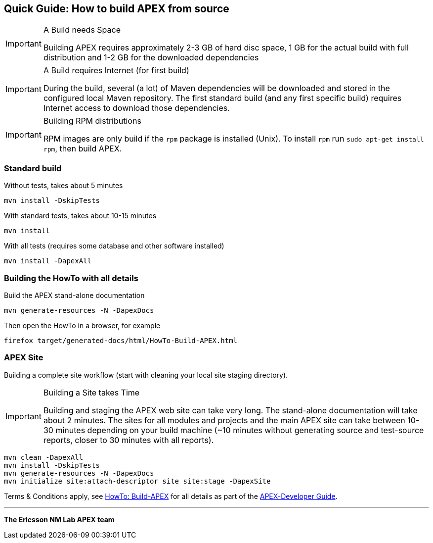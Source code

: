 == Quick Guide: How to build APEX from source


[IMPORTANT]
.A Build needs Space
====
Building APEX requires approximately 2-3 GB of hard disc space, 1 GB for the actual build with full distribution and 1-2 GB for the downloaded dependencies
====

[IMPORTANT]
.A Build requires Internet (for first build)
====
During the build, several (a lot) of Maven dependencies will be downloaded and stored in the configured local Maven repository.
The first standard build (and any first specific build) requires Internet access to download those dependencies.
====

[IMPORTANT]
.Building RPM distributions
====
RPM images are only build if the `rpm` package is installed (Unix).
To install `rpm` run `sudo apt-get install rpm`, then build APEX.
====



=== Standard build

Without tests, takes about 5 minutes

----
mvn install -DskipTests
----

With standard tests, takes about 10-15 minutes

----
mvn install
----

With all tests (requires some database and other software installed)

----
mvn install -DapexAll
----


=== Building the HowTo with all details


Build the APEX stand-alone documentation

----
mvn generate-resources -N -DapexDocs
----

Then open the HowTo in a browser, for example

----
firefox target/generated-docs/html/HowTo-Build-APEX.html
----


=== APEX Site

Building a complete site workflow (start with cleaning your local site staging directory).

[IMPORTANT]
.Building a Site takes Time
====
Building and staging the APEX web site can take very long.
The stand-alone documentation will take about 2 minutes.
The sites for all modules and projects and the main APEX site can take between 10-30 minutes depending on your build machine
(~10 minutes without generating source and test-source reports, closer to 30 minutes with all reports).
====


----
mvn clean -DapexAll
mvn install -DskipTests
mvn generate-resources -N -DapexDocs
mvn initialize site:attach-descriptor site site:stage -DapexSite
----


Terms & Conditions apply, see link:https://ericsson.github.io/apex-docs/developer-guide/build/dg-build.html[HowTo: Build-APEX] for all details as part of the link:https://ericsson.github.io/apex-docs/developer-guide.html[APEX-Developer Guide].


* * *
*The Ericsson NM Lab APEX team*
